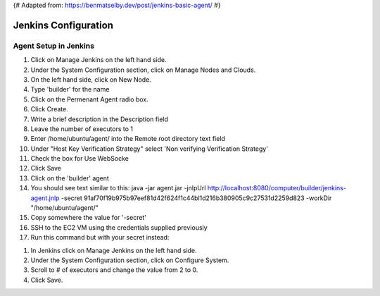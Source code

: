 {# Adapted from: https://benmatselby.dev/post/jenkins-basic-agent/ #}

******************
Jenkins Configuration
******************


Agent Setup in Jenkins
================



#. Click on Manage Jenkins on the left hand side.
#. Under the System Configuration section, click on Manage Nodes and Clouds.
#. On the left hand side, click on New Node.
#. Type 'builder' for the name
#. Click on the Permenant Agent radio box.
#. Click Create.

#. Write a brief description in the Description field
#. Leave the number of executors to 1
#. Enter /home/ubuntu/agent/ into the Remote root directory text field
#. Under "Host Key Verification Strategy" select 'Non verifying Verification Strategy'
#. Check the box for Use WebSocke
#. Click Save

#. Click on the 'builder' agent
#. You should see text similar to this: java -jar agent.jar -jnlpUrl http://localhost:8080/computer/builder/jenkins-agent.jnlp -secret 91af70f19b975b97eef81d42f624f1c44bl1d216b380905c9c27531d2259d823 -workDir "/home/ubuntu/agent/"
#. Copy somewhere the value for '-secret'

#. SSH to the EC2 VM using the credentials supplied previously
#. Run this command but with your secret instead:

.. code-block:: bash
  :linenos:

    wget http://localhost:8080/jnlpJars/agent.jar
    sudo java -jar agent.jar -jnlpUrl http://localhost:8080/computer/builder/jenkins-agent.jnlp -secret f0d4144849316e8ecab8159edf82da8f08d33410ff5ef361dbbc153cc54fc455 -workDir "/home/ubuntu/agent/"

  
  
#. In Jenkins click on Manage Jenkins on the left hand side.
#. Under the System Configuration section, click on Configure System.
#. Scroll to # of executors and change the value from 2 to 0.
#. Click Save.

  
